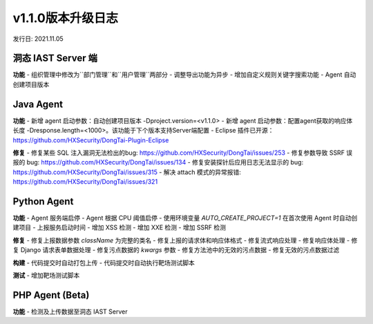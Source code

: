 v1.1.0版本升级日志
=====================
发行日: 2021.11.05

洞态 IAST Server 端
------------------------
**功能**
- 组织管理中修改为``部门管理``和``用户管理``两部分
- 调整导出功能为异步
- 增加自定义规则关键字搜索功能
- Agent 自动创建项目版本

Java Agent
--------------
**功能**
- 新增 agent 启动参数：自动创建项目版本 -Dproject.version=<v1.1.0>
- 新增 agent 启动参数：配置agent获取的响应体长度 -Dresponse.length=<1000>。该功能于下个版本支持Server端配置
- Eclipse 插件已开源：https://github.com/HXSecurity/DongTai-Plugin-Eclipse

**修复**
- 修复某些 SQL 注入漏洞无法检出的bug: https://github.com/HXSecurity/DongTai/issues/253
- 修复参数导致 SSRF 误报的 bug: https://github.com/HXSecurity/DongTai/issues/134
- 修复安装探针后应用日志无法显示的 bug: https://github.com/HXSecurity/DongTai/issues/315
- 解决 attach 模式的异常报错: https://github.com/HXSecurity/DongTai/issues/321


Python Agent
---------------
**功能**
- Agent 服务端启停
- Agent 根据 CPU 阈值启停
- 使用环境变量 `AUTO_CREATE_PROJECT=1` 在首次使用 Agent 时自动创建项目
- 上报服务启动时间
- 增加 XSS 检测
- 增加 XXE 检测
- 增加 SSRF 检测

**修复**
- 修复上报数据参数 `className` 为完整的类名
- 修复上报的请求体和响应体格式
- 修复流式响应处理
- 修复响应体处理
- 修复 Django 请求表单数据处理
- 修复污点数据的 `kwargs` 参数
- 修复方法池中的无效的污点数据
- 修复无效的污点数据过滤

**构建**
- 代码提交时自动打包上传
- 代码提交时自动执行靶场测试脚本

**测试**
- 增加靶场测试脚本

PHP Agent (Beta)
--------------------
**功能**
- 检测及上传数据至洞态 IAST Server

